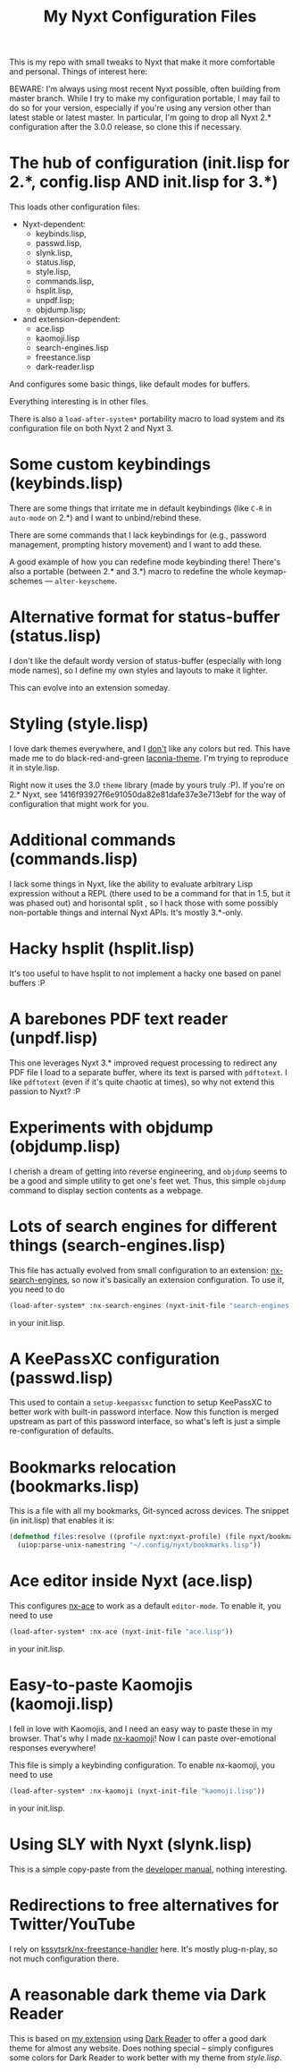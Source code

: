 #+TITLE:My Nyxt Configuration Files

This is my repo with small tweaks to Nyxt that make it more comfortable and personal. Things of interest here:

BEWARE: I'm always using most recent Nyxt possible, often building from master branch. While I try to make my configuration portable, I may fail to do so for your version, especially if you're using any version other than latest stable or latest master. In particular, I'm going to drop all Nyxt 2.* configuration after the 3.0.0 release, so clone this if necessary.

* The hub of configuration (init.lisp for 2.*, config.lisp AND init.lisp for 3.*)
This loads other configuration files:
- Nyxt-dependent:
  - keybinds.lisp,
  - passwd.lisp,
  - slynk.lisp,
  - status.lisp,
  - style.lisp,
  - commands.lisp,
  - hsplit.lisp,
  - unpdf.lisp;
  - objdump.lisp;
- and extension-dependent:
  - ace.lisp
  - kaomoji.lisp
  - search-engines.lisp
  - freestance.lisp
  - dark-reader.lisp

And configures some basic things, like default modes for buffers.

Everything interesting is in other files.

There is also a ~load-after-system*~ portability macro to load system and its configuration file on both Nyxt 2 and Nyxt 3.

* Some custom keybindings (keybinds.lisp)

There are some things that irritate me in default keybindings (like =C-R= in =auto-mode= on 2.*) and I want to unbind/rebind these.

There are some commands that I lack keybindings for (e.g., password management, prompting history movement) and I want to add these.

A good example of how you can redefine mode keybinding there! There's also a portable (between 2.* and 3.*) macro to redefine the whole keymap-schemes — ~alter-keyscheme~.

* Alternative format for status-buffer (status.lisp)

I don't like the default wordy version of status-buffer (especially with long mode names), so I define my own styles and layouts to make it lighter.

This can evolve into an extension someday.

* Styling (style.lisp)

I love dark themes everywhere, and I _don't_ like any colors but red. This have made me to do black-red-and-green [[https://github.com/aartaka/laconia-theme][laconia-theme]]. I'm trying to reproduce it in style.lisp.

Right now it uses the 3.0 =theme= library (made by yours truly :P). If you're on 2.* Nyxt, see 1416f93927f6e91050da82e81dafe37e3e713ebf for the way of configuration that might work for you.

* Additional commands (commands.lisp)

I lack some things in Nyxt, like the ability to evaluate arbitrary Lisp expression without a REPL (there used to be a command for that in 1.5, but it was phased out) and horisontal split , so I hack those with some possibly non-portable things and internal Nyxt APIs. It's mostly 3.*-only.

* Hacky hsplit (hsplit.lisp)

It's too useful to have hsplit to not implement a hacky one based on panel buffers :P

* A barebones PDF text reader (unpdf.lisp)

This one leverages Nyxt 3.* improved request processing to redirect any PDF file I load to a separate buffer, where its text is parsed with ~pdftotext~. I like ~pdftotext~ (even if it's quite chaotic at times), so why not extend this passion to Nyxt? :P

* Experiments with objdump (objdump.lisp)

I cherish a dream of getting into reverse engineering, and ~objdump~ seems to be a good and simple utility to get one's feet wet. Thus, this simple ~objdump~ command to display section contents as a webpage.

* Lots of search engines for different things (search-engines.lisp)
This file has actually evolved from small configuration to an extension: [[https://github.com/aartaka/nx-search-engines][nx-search-engines]], so now it's basically an extension configuration. To use it, you need to do
#+BEGIN_SRC lisp
(load-after-system* :nx-search-engines (nyxt-init-file "search-engines.lisp"))
#+END_SRC
in your init.lisp.

* A KeePassXC configuration (passwd.lisp) 
This used to contain a =setup-keepassxc= function to setup KeePassXC to better work with built-in password interface. Now this function is merged upstream as part of this password interface, so what's left is just a simple re-configuration of defaults.

* Bookmarks relocation (bookmarks.lisp)

This is a file with all my bookmarks, Git-synced across devices. The snippet (in init.lisp) that enables it is:
#+begin_src lisp
  (defmethod files:resolve ((profile nyxt:nyxt-profile) (file nyxt/bookmark-mode:bookmarks-file))
    (uiop:parse-unix-namestring "~/.config/nyxt/bookmarks.lisp"))
#+end_src


* Ace editor inside Nyxt (ace.lisp)

This configures [[https://github.com/atlas-engineer/nx-ace][nx-ace]] to work as a default =editor-mode=. To enable it, you need to use
#+BEGIN_SRC lisp
(load-after-system* :nx-ace (nyxt-init-file "ace.lisp"))
#+END_SRC
in your init.lisp.

* Easy-to-paste Kaomojis (kaomoji.lisp)

I fell in love with Kaomojis, and I need an easy way to paste these in
my browser. That's why I made [[https://github.com/aartaka/nx-kaomoji][nx-kaomoji]]! Now I can paste
over-emotional responses everywhere!

This file is simply a keybinding configuration.
To enable nx-kaomoji, you need to use
#+BEGIN_SRC lisp
(load-after-system* :nx-kaomoji (nyxt-init-file "kaomoji.lisp"))
#+END_SRC
in your init.lisp.

* Using SLY with Nyxt (slynk.lisp)
This is a simple copy-paste from the [[https://github.com/atlas-engineer/nyxt/blob/master/documents/README.org#sly][developer manual]], nothing interesting.

* Redirections to free alternatives for Twitter/YouTube
I rely on [[https://github.com/kssytsrk/nx-freestance-handler][kssytsrk/nx-freestance-handler]] here. It's mostly plug-n-play, so not much configuration there.

* A reasonable dark theme via Dark Reader
This is based on [[https://github.com/aartaka/nx-dark-reader][my extension]] using [[https://github.com/darkreader/darkreader][Dark Reader]] to offer a good dark theme for almost any website. Does nothing special -- simply configures some colors for Dark Reader to work better with my theme from [[Styling (style.lisp)][style.lisp]].
